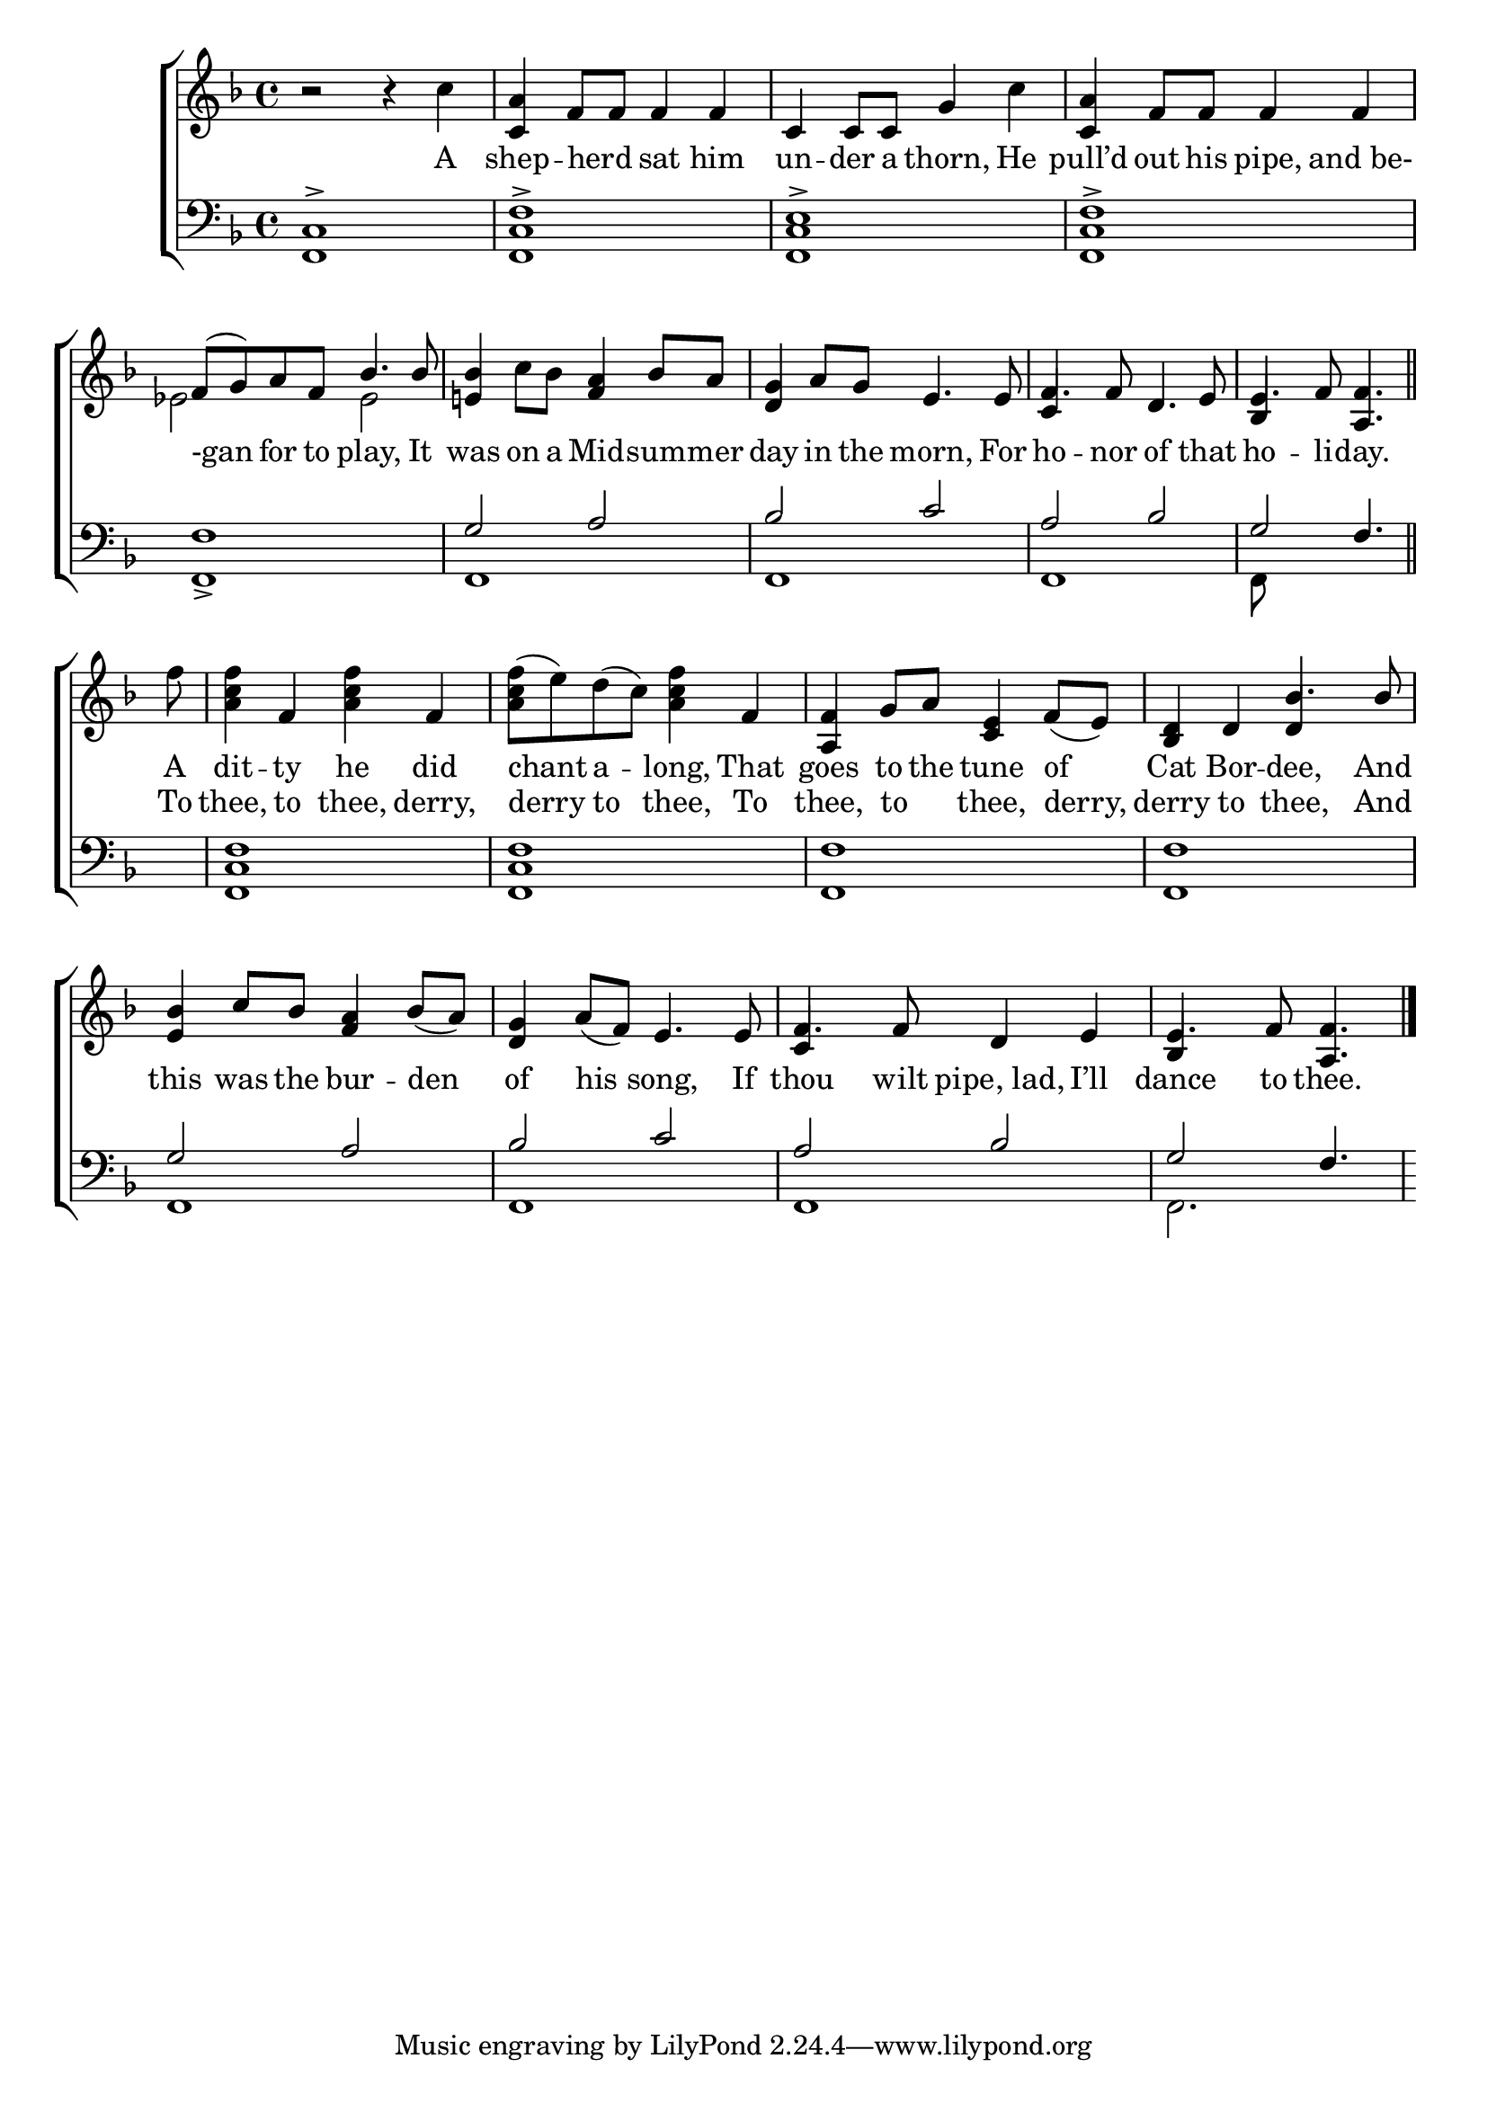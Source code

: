 \version "2.24"
\language "english"

global = {
  \time 4/4
  \key f \major
}

mBreak = { \break }

\score {

  \new ChoirStaff {
    <<
      \new Staff = "up"  {
        <<
          \global
          \new 	Voice = "one" 	\fixed c' {
            %\voiceOne
            r2 r4 c' | <c a> f8 f8 4 4 | c4 8 8 g4 c' | <c a> f8 f8 4 4 | \mBreak
            \stemUp f8^( g) a f bf4. 8 | \stemNeutral <e! bf>4 c'8 bf <f a>4 bf8 a | <d g>4 a8 g e4. 8 | f4. 8 d4. e8 | \partial 8*7 e4. f8 <a, f>4. \bar "||" | \mBreak
            \partial 8 f'8 | <a c' f'>4 f <a c' f'> f | <a c' f'>8( e') d'( c')  <a c' f'>4 f | <a, f> g8 a <c e>4 f8( e) | \stemUp <bf, d>4 d bf4. 8 | \mBreak
            <e bf>4 c'8 bf <f a>4 bf8( a) | <d g>4 a8( f) e4. 8 | f4. 8 d4 e | \partial 8*7 e4. f8 <a, f>4.| \fine
          }	% end voice one
          \new Voice  \fixed c' {
            \voiceTwo
            s1*4 |
            \once \override NoteColumn.force-hshift = #-1.7 ef2 2 | s1*2 | \stemUp c4 s2. | bf,4 s4 s4. | 
            s8 | s1*3 | s2 d4 s4 | 
            s1*2 | c4 s2. | bf,4 s4 s4. | 
          } % end voice two
        >>
      } % end staff up

      \new Lyrics \lyricsto "one" {	% verse one
        A | shep -- herd _ sat him | un -- der a thorn, He | pull’d out his pipe, and_be- |
        -gan for to play, It | was on a Mid -- sum -- mer | day in the morn, For | ho -- nor of that | ho -- li -- day. |
        A | dit -- ty he did | chant a -- long, That | goes to the tune of | Cat Bor -- dee, And |
        this was the bur -- den | of his song, If | thou wilt pipe,_lad, I’ll | dance to thee. |
      }	% end lyrics verse one
      
      \new Lyrics \lyricsto "one" {
        _ _ _ _ _ _ _ _ _ _ _ _ _ _ _ _ _ _ _ _ _ _ _ _ _ _ _ _ _ _ _ _ _ _ _ _  _ _ _ 
        To | thee, to thee, derry, | derry to thee, To | thee, to _ thee, derry, | derry to thee, And |
      }

      \new   Staff = "down" {
        <<
          \clef bass
          \global
          \new Voice {
            \voiceThree
            <f, c>1-> | <f, c f>-> | <f, c e>-> | <f, c f>-> |
            f1 | g2 a | bf c' | a bf | g f4. |
            s8 | <f, c f>1 | 1 | <f, f> | 1 | 
            g2 a | bf c' | a bf | g f4. |
          } % end voice three

          \new 	Voice {
            \voiceFour
            s1*4 |
            f,1-> | f, | f, | f, | f,8*7 | 
            s8 | s1*4 |
            f,1 | 1 | 1 | f,2. s8 |
          }	% end voice four

        >>
      } % end staff down
    >>
  } % end choir staff

  \layout{
    \context{
      \Score {
        \omit  BarNumber
      }%end score
    }%end context
  }%end layout

  \midi{}

}%end score